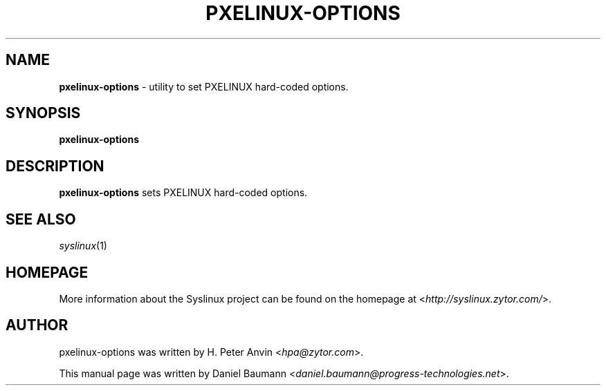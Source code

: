 .TH PXELINUX\-OPTIONS 1 2010\-06\-22 4.00 "Syslinux Project"

.SH NAME
\fBpxelinux\-options\fR \- utility to set PXELINUX hard-coded options.

.SH SYNOPSIS
\fBpxelinux\-options

.SH DESCRIPTION
\fBpxelinux\-options\fR sets PXELINUX hard-coded options.

.SH SEE ALSO
\fIsyslinux\fR(1)

.SH HOMEPAGE
More information about the Syslinux project can be found on the homepage at <\fIhttp://syslinux.zytor.com/\fR>.

.SH AUTHOR
pxelinux\-options was written by H. Peter Anvin <\fIhpa@zytor.com\fR>.
.PP
This manual page was written by Daniel Baumann <\fIdaniel.baumann@progress-technologies.net\fR>.
